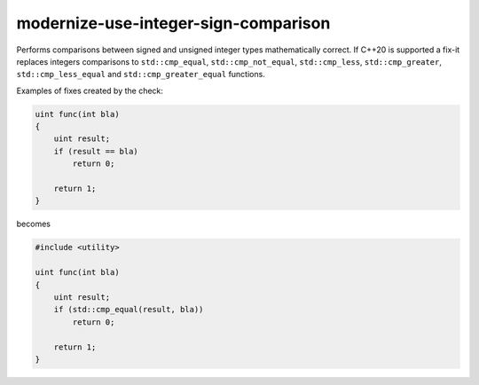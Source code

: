 .. title:: clang-tidy - modernize-use-integer-sign-comparison

modernize-use-integer-sign-comparison
=====================================

Performs comparisons between signed and unsigned integer types
mathematically correct. If C++20 is supported a fix-it replaces
integers comparisons to ``std::cmp_equal``, ``std::cmp_not_equal``,
``std::cmp_less``, ``std::cmp_greater``, ``std::cmp_less_equal`` and
``std::cmp_greater_equal`` functions.

Examples of fixes created by the check:

.. code-block:: c++

    uint func(int bla)
    {
        uint result;
        if (result == bla)
            return 0;

        return 1;
    }

becomes

.. code-block:: c++

    #include <utility>

    uint func(int bla)
    {
        uint result;
        if (std::cmp_equal(result, bla))
            return 0;

        return 1;
    }
